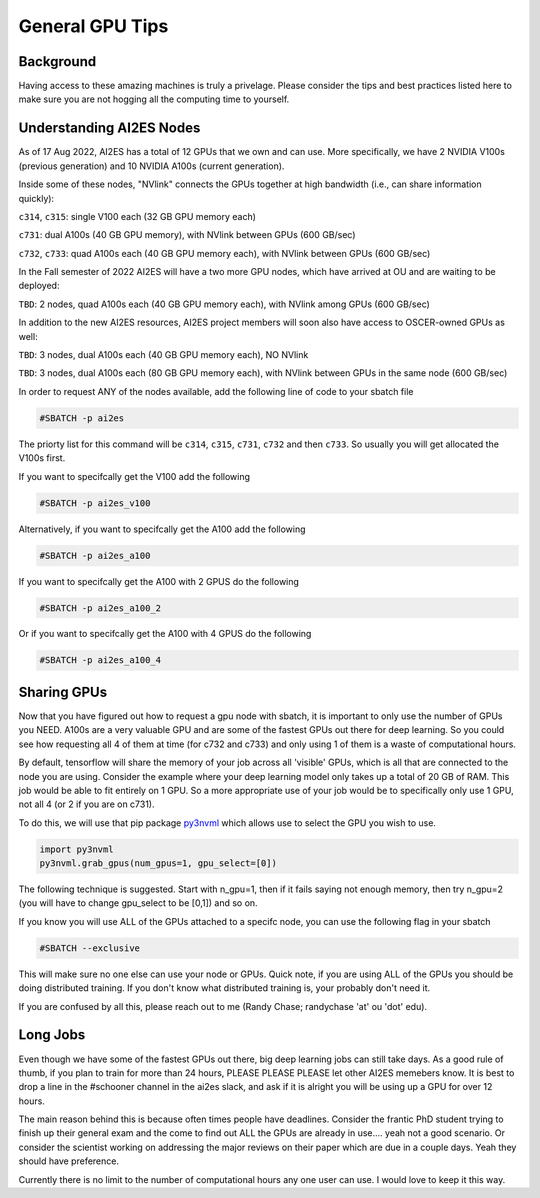 General GPU Tips
================

++++++++++
Background
++++++++++

Having access to these amazing machines is truly a privelage. Please consider the tips and best practices listed here 
to make sure you are not hogging all the computing time to yourself. 

++++++++++++++++++++++++++
Understanding AI2ES Nodes
++++++++++++++++++++++++++

As of 17 Aug 2022, AI2ES has a total of 12 GPUs that we own
and can use. More specifically, we have 2 NVIDIA V100s
(previous generation) and 10 NVIDIA A100s (current generation).

Inside some of these nodes, "NVlink" connects the GPUs together
at high bandwidth (i.e., can share information quickly):

``c314``, ``c315``: single V100 each (32 GB GPU memory each)

``c731``: dual A100s (40 GB GPU memory), with NVlink between GPUs (600 GB/sec)

``c732``, ``c733``: quad A100s each (40 GB GPU memory each), with NVlink between GPUs (600 GB/sec)

In the Fall semester of 2022 AI2ES will have a two more GPU nodes, which have
arrived at OU and are waiting to be deployed:

``TBD``: 2 nodes, quad A100s each (40 GB GPU memory each), with NVlink among GPUs (600 GB/sec)

In addition to the new AI2ES resources, AI2ES project members will soon also have
access to OSCER-owned GPUs as well:

``TBD``: 3 nodes, dual A100s each (40 GB GPU memory each),
NO NVlink

``TBD``: 3 nodes, dual A100s each (80 GB GPU memory each),
with NVlink between GPUs in the same node (600 GB/sec)

In order to request ANY of the nodes available, add the following line of code to your sbatch file

.. code-block:: console

    #SBATCH -p ai2es

The priorty list for this command will be ``c314``, ``c315``, ``c731``, ``c732`` and then ``c733``. So usually you will
get allocated the V100s first. 

If you want to specifcally get the V100 add the following

.. code-block:: console

    #SBATCH -p ai2es_v100

Alternatively, if you want to specifcally get the A100 add the following

.. code-block:: console

    #SBATCH -p ai2es_a100

If you want to specifcally get the A100 with 2 GPUS do the following

.. code-block:: console

    #SBATCH -p ai2es_a100_2

Or if you want to specifcally get the A100 with 4 GPUS do the following

.. code-block:: console

    #SBATCH -p ai2es_a100_4

+++++++++++++
Sharing GPUs 
+++++++++++++

Now that you have figured out how to request a gpu node with sbatch, it is important to only use the 
number of GPUs you NEED. A100s are a very valuable GPU and are some of the fastest GPUs out there for 
deep learning. So you could see how requesting all 4 of them at time (for c732 and c733) and only using 1
of them is a waste of computational hours. 

By default, tensorflow will share the memory of your job across all 'visible' GPUs, which is all that are connected 
to the node you are using. Consider the example where your deep learning model only takes up a total of 20 GB of RAM. 
This job would be able to fit entirely on 1 GPU. So a more appropriate use of your job would be to specifically only use 1 GPU, 
not all 4 (or 2 if you are on c731). 

To do this, we will use that pip package `py3nvml <https://github.com/fbcotter/py3nvml>`_ which allows use to select the GPU 
you wish to use. 

.. code-block:: python

    import py3nvml
    py3nvml.grab_gpus(num_gpus=1, gpu_select=[0])
    
The following technique is suggested. Start with n_gpu=1, then if it fails saying not enough memory, then try n_gpu=2 
(you will have to change gpu_select to be [0,1]) and so on. 

If you know you will use ALL of the GPUs attached to a specifc node, you can use the following flag in your sbatch 

.. code-block:: bash 

    #SBATCH --exclusive

This will make sure no one else can use your node or GPUs. Quick note, if you are using ALL of the GPUs you should be doing 
distributed training. If you don't know what distributed training is, your probably don't need it. 

If you are confused by all this, please reach out to me (Randy Chase; randychase 'at' ou 'dot' edu). 

++++++++++
Long Jobs 
++++++++++

Even though we have some of the fastest GPUs out there, big deep learning jobs can still take days. As a good
rule of thumb, if you plan to train for more than 24 hours, PLEASE PLEASE PLEASE let other AI2ES memebers know.
It is best to drop a line in the #schooner channel in the ai2es slack, and ask if it is alright you will be using up 
a GPU for over 12 hours.

The main reason behind this is because often times people have deadlines. Consider the frantic PhD student trying to 
finish up their general exam and the come to find out ALL the GPUs are already in use.... yeah not a good scenario. Or 
consider the scientist working on addressing the major reviews on their paper which are due in a couple days. Yeah they
should have preference. 

Currently there is no limit to the number of computational hours any one user can use. I would love to keep it this way. 